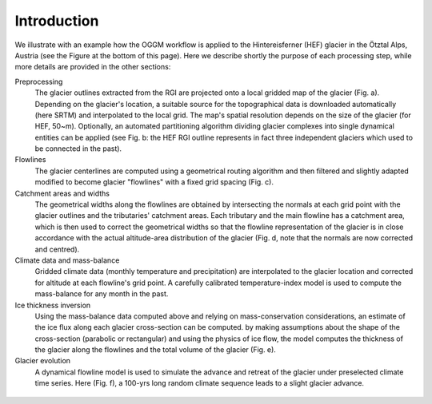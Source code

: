Introduction
============


We illustrate with an example how the OGGM workflow is applied to the
Hintereisferner (HEF) glacier in the Ötztal Alps, Austria (see the Figure
at the bottom of this page).
Here we describe shortly the purpose of each processing step, while more
details are provided in the other sections:

Preprocessing
  The glacier outlines extracted from the RGI are projected onto a local
  gridded map of the glacier (Fig. a). Depending on the
  glacier's location, a suitable source for the topographical data is
  downloaded automatically (here SRTM) and interpolated to the local grid.
  The map's spatial resolution depends on the size of the glacier
  (for HEF, 50~m). Optionally, an automated partitioning algorithm dividing
  glacier complexes into single dynamical entities can be applied (see Fig. b:
  the HEF RGI outline represents in fact three independent glaciers which used
  to be connected in the past).

Flowlines
  The glacier centerlines are computed using a geometrical routing algorithm
  and then filtered and slightly adapted modified to become glacier "flowlines"
  with a fixed grid spacing (Fig. c).

Catchment areas and widths
  The geometrical widths along the flowlines are obtained by intersecting the
  normals at each grid point with the glacier outlines and the tributaries'
  catchment areas. Each tributary and the main flowline has a catchment area,
  which is then used to correct the geometrical widths so that the flowline
  representation of the glacier is in close accordance with the actual
  altitude-area distribution of the glacier (Fig. d, note that the normals are
  now corrected and centred).

Climate data and mass-balance
  Gridded climate data (monthly temperature and precipitation) are interpolated
  to the glacier location and corrected for altitude at each flowline's grid
  point. A carefully calibrated temperature-index model is used to compute the
  mass-balance for any month in the past.

Ice thickness inversion
  Using the mass-balance data computed above and relying on mass-conservation
  considerations, an estimate of the ice flux along each glacier cross-section
  can be computed. by making assumptions about the shape of the cross-section
  (parabolic or rectangular) and using the physics of ice flow, the model
  computes the thickness of the glacier along the flowlines and the total
  volume of the glacier (Fig. e).

Glacier evolution
  A dynamical flowline model is used to simulate the advance and retreat of the
  glacier under preselected climate time series. Here (Fig. f), a 100-yrs long
  random climate sequence leads to a slight glacier advance.


.. figure:: _static/ex_workflow.png
    :width: 100%
